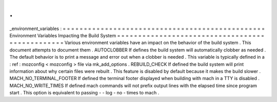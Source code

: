 .
.
_environment_variables
:
=
=
=
=
=
=
=
=
=
=
=
=
=
=
=
=
=
=
=
=
=
=
=
=
=
=
=
=
=
=
=
=
=
=
=
=
=
=
=
=
=
=
=
=
=
=
=
=
Environment
Variables
Impacting
the
Build
System
=
=
=
=
=
=
=
=
=
=
=
=
=
=
=
=
=
=
=
=
=
=
=
=
=
=
=
=
=
=
=
=
=
=
=
=
=
=
=
=
=
=
=
=
=
=
=
=
Various
environment
variables
have
an
impact
on
the
behavior
of
the
build
system
.
This
document
attempts
to
document
them
.
AUTOCLOBBER
If
defines
the
build
system
will
automatically
clobber
as
needed
.
The
default
behavior
is
to
print
a
message
and
error
out
when
a
clobber
is
needed
.
This
variable
is
typically
defined
in
a
:
ref
:
mozconfig
<
mozconfig
>
file
via
mk_add_options
.
REBUILD_CHECK
If
defined
the
build
system
will
print
information
about
why
certain
files
were
rebuilt
.
This
feature
is
disabled
by
default
because
it
makes
the
build
slower
.
MACH_NO_TERMINAL_FOOTER
If
defined
the
terminal
footer
displayed
when
building
with
mach
in
a
TTY
is
disabled
.
MACH_NO_WRITE_TIMES
If
defined
mach
commands
will
not
prefix
output
lines
with
the
elapsed
time
since
program
start
.
This
option
is
equivalent
to
passing
-
-
log
-
no
-
times
to
mach
.
